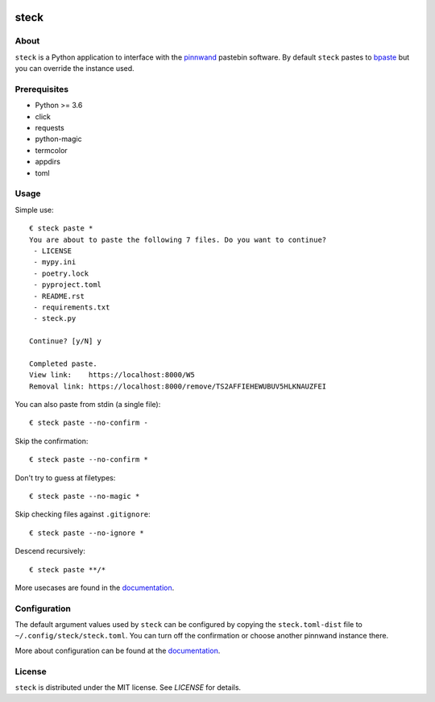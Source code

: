 .. image:: https://steck.readthedocs.io/en/latest/_static/logo-readme.png
    :width: 950px
    :align: center

steck
#####

.. image:: https://travis-ci.org/supakeen/steck.svg?branch=master
    :target: https://travis-ci.org/supakeen/steck

.. image:: https://readthedocs.org/projects/steck/badge/?version=latest
    :target: https://steck.readthedocs.io/en/latest/

.. image:: https://steck.readthedocs.io/en/latest/_static/license.svg
    :target: https://github.com/supakeen/steck/blob/master/LICENSE

.. image:: https://img.shields.io/badge/code%20style-black-000000.svg
    :target: https://github.com/ambv/black

.. image:: https://img.shields.io/pypi/v/steck
    :target: https://pypi.org/project/steck

.. image:: https://codecov.io/gh/supakeen/steck/branch/master/graph/badge.svg
    :target: https://codecov.io/gh/supakeen/steck

About
=====

``steck`` is a Python application to interface with the pinnwand_ pastebin
software. By default ``steck`` pastes to bpaste_ but you can override the
instance used.

Prerequisites
=============
* Python >= 3.6
* click
* requests
* python-magic
* termcolor
* appdirs
* toml

Usage
=====

Simple use::

  € steck paste *      
  You are about to paste the following 7 files. Do you want to continue?
   - LICENSE
   - mypy.ini
   - poetry.lock
   - pyproject.toml
   - README.rst
   - requirements.txt
   - steck.py
  
  Continue? [y/N] y
  
  Completed paste.
  View link:    https://localhost:8000/W5
  Removal link: https://localhost:8000/remove/TS2AFFIEHEWUBUV5HLKNAUZFEI

You can also paste from stdin (a single file)::

  € steck paste --no-confirm -

Skip the confirmation::

  € steck paste --no-confirm *
 
Don't try to guess at filetypes::

  € steck paste --no-magic *
 
Skip checking files against ``.gitignore``::

  € steck paste --no-ignore *

Descend recursively::

  € steck paste **/*

More usecases are found in the documentation_.


Configuration
=============

The default argument values used by ``steck`` can be configured by copying the
``steck.toml-dist`` file to ``~/.config/steck/steck.toml``. You can turn off
the confirmation or choose another pinnwand instance there.

More about configuration can be found at the documentation_.

License
=======
``steck`` is distributed under the MIT license. See `LICENSE`
for details.

.. _bpaste: https://bpaste.net/
.. _project page: https://github.com/supakeen/steck
.. _documentation: https://steck.readthedocs.io/en/latest/
.. _pinnwand: https://supakeen.com/project/pinnwand
